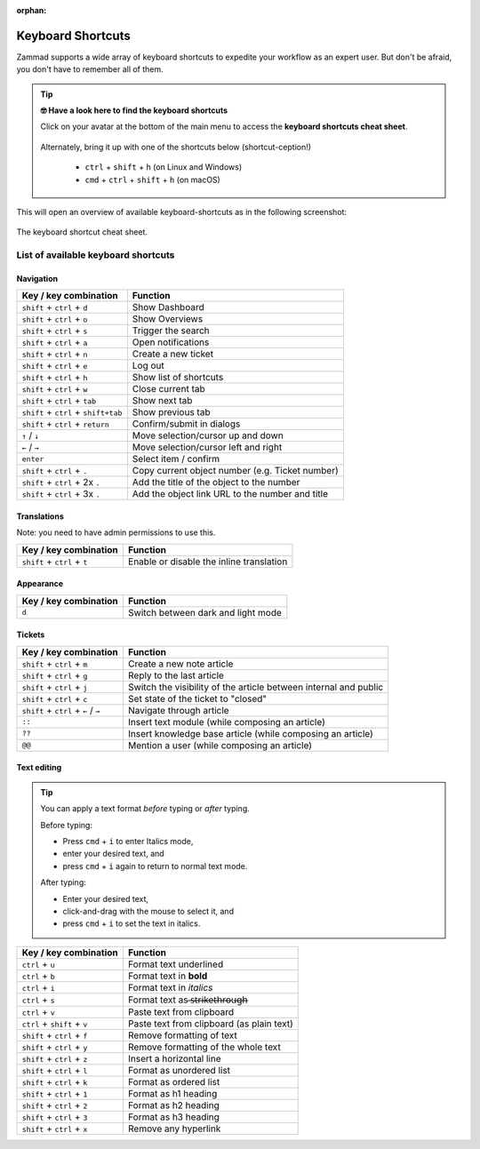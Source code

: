 :orphan:

Keyboard Shortcuts
==================

Zammad supports a wide array of keyboard shortcuts to expedite your workflow as
an expert user. But don't be afraid, you don't have to remember all of them.

.. tip:: **🤓 Have a look here to find the keyboard shortcuts**

   Click on your avatar at the bottom of the main menu to access the
   **keyboard shortcuts cheat sheet**.

   .. figure:: /images/advanced/profile-shortcuts.png
      :alt: User submenu
      :align: center
      :scale: 85%

   Alternately, bring it up with one of the shortcuts below
   (shortcut-ception!)

      * ``ctrl`` + ``shift`` + ``h`` (on Linux and Windows)
      * ``cmd`` + ``ctrl`` + ``shift`` + ``h`` (on macOS)

This will open an overview of available keyboard-shortcuts as in the following
screenshot:

.. figure:: /images/advanced/keyboard-shortcuts.png
   :alt: Keyboard shortcut cheat sheet
   :align: center
   :scale: 85%

   The keyboard shortcut cheat sheet.


List of available keyboard shortcuts
------------------------------------

Navigation
^^^^^^^^^^

====================================  ===================================================
Key / key combination                       Function
====================================  ===================================================
``shift`` + ``ctrl`` + ``d``          Show Dashboard
``shift`` + ``ctrl`` + ``o``          Show Overviews
``shift`` + ``ctrl`` + ``s``          Trigger the search
``shift`` + ``ctrl`` + ``a``          Open notifications
``shift`` + ``ctrl`` + ``n``          Create a new ticket
``shift`` + ``ctrl`` + ``e``          Log out
``shift`` + ``ctrl`` + ``h``          Show list of shortcuts
``shift`` + ``ctrl`` + ``w``          Close current tab
``shift`` + ``ctrl`` + ``tab``        Show next tab
``shift`` + ``ctrl`` + ``shift+tab``  Show previous tab
``shift`` + ``ctrl`` + ``return``     Confirm/submit in dialogs
``↑`` / ``↓``                         Move selection/cursor up and down
``←`` / ``→``                         Move selection/cursor left and right
``enter``                             Select item / confirm
``shift`` + ``ctrl`` + ``.``          Copy current object number (e.g. Ticket number)
``shift`` + ``ctrl`` + 2x ``.``       Add the title of the object to the number
``shift`` + ``ctrl`` + 3x ``.``       Add the object link URL to the number and title
====================================  ===================================================


Translations
^^^^^^^^^^^^
Note: you need to have admin permissions to use this.

====================================  ================================================
Key / key combination                       Function
====================================  ================================================
``shift`` + ``ctrl`` + ``t``          Enable or disable the inline translation
====================================  ================================================


Appearance
^^^^^^^^^^

====================================  ================================================
Key / key combination                       Function
====================================  ================================================
``d``                                 Switch between dark and light mode
====================================  ================================================

Tickets
^^^^^^^

====================================  ===================================================================
Key / key combination                 Function
====================================  ===================================================================
``shift`` + ``ctrl`` + ``m``          Create a new note article
``shift`` + ``ctrl`` + ``g``          Reply to the last article
``shift`` + ``ctrl`` + ``j``          Switch the visibility of the article between internal and public
``shift`` + ``ctrl`` + ``c``          Set state of the ticket to "closed"
``shift`` + ``ctrl`` + ``←`` / ``→``  Navigate through article
``::``                                Insert text module (while composing an article)
``??``                                Insert knowledge base article (while composing an article)
``@@``                                Mention a user (while composing an article)
====================================  ===================================================================

Text editing
^^^^^^^^^^^^

.. tip::
   You can apply a text format *before* typing or *after* typing.

   Before typing:

   * Press ``cmd`` + ``i`` to enter Italics mode,
   * enter your desired text, and
   * press ``cmd`` + ``i`` again to return to normal text mode.

   After typing:

   * Enter your desired text,
   * click-and-drag with the mouse to select it, and
   * press ``cmd`` + ``i`` to set the text in italics.


====================================  =============================================================
Key / key combination                 Function
====================================  =============================================================
``ctrl`` + ``u``                      Format text underlined
``ctrl`` + ``b``                      Format text in **bold**
``ctrl`` + ``i``                      Format text in *italics*
``ctrl`` + ``s``                      Format text as  ̶s̶t̶r̶i̶k̶e̶t̶h̶r̶o̶u̶g̶h̶
``ctrl`` + ``v``                      Paste text from clipboard
``ctrl`` + ``shift`` + ``v``          Paste text from clipboard (as plain text)
``shift`` + ``ctrl`` + ``f``          Remove formatting of text
``shift`` + ``ctrl`` + ``y``          Remove formatting of the whole text
``shift`` + ``ctrl`` + ``z``          Insert a horizontal line
``shift`` + ``ctrl`` + ``l``          Format as unordered list
``shift`` + ``ctrl`` + ``k``          Format as ordered list
``shift`` + ``ctrl`` + ``1``          Format as h1 heading
``shift`` + ``ctrl`` + ``2``          Format as h2 heading
``shift`` + ``ctrl`` + ``3``          Format as h3 heading
``shift`` + ``ctrl`` + ``x``          Remove any hyperlink
====================================  =============================================================


